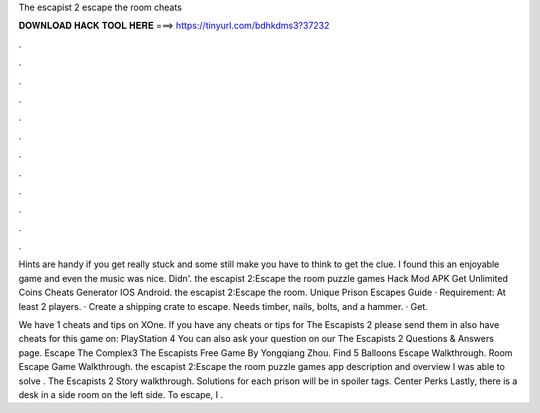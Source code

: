 The escapist 2 escape the room cheats



𝐃𝐎𝐖𝐍𝐋𝐎𝐀𝐃 𝐇𝐀𝐂𝐊 𝐓𝐎𝐎𝐋 𝐇𝐄𝐑𝐄 ===> https://tinyurl.com/bdhkdms3?37232



.



.



.



.



.



.



.



.



.



.



.



.

Hints are handy if you get really stuck and some still make you have to think to get the clue. I found this an enjoyable game and even the music was nice. Didn'. the escapist 2:Escape the room puzzle games Hack Mod APK Get Unlimited Coins Cheats Generator IOS Android. the escapist 2:Escape the room. Unique Prison Escapes Guide · Requirement: At least 2 players. · Create a shipping crate to escape. Needs timber, nails, bolts, and a hammer. · Get.

We have 1 cheats and tips on XOne. If you have any cheats or tips for The Escapists 2 please send them in  also have cheats for this game on: PlayStation 4 You can also ask your question on our The Escapists 2 Questions & Answers page. Escape The Complex3 The Escapists Free Game By Yongqiang Zhou. Find 5 Balloons Escape Walkthrough. Room Escape Game Walkthrough. the escapist 2:Escape the room puzzle games app description and overview I was able to solve . The Escapists 2 Story walkthrough. Solutions for each prison will be in spoiler tags. Center Perks Lastly, there is a desk in a side room on the left side. To escape, I .
